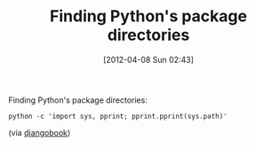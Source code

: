 #+POSTID: 6240
#+DATE: [2012-04-08 Sun 02:43]
#+OPTIONS: toc:nil num:nil todo:nil pri:nil tags:nil ^:nil TeX:nil
#+CATEGORY: Link
#+TAGS: Programming Language, Python
#+TITLE: Finding Python's package directories

Finding Python's package directories:



#+BEGIN_EXAMPLE
    python -c 'import sys, pprint; pprint.pprint(sys.path)'
#+END_EXAMPLE



(via [[http://www.djangobook.com/en/2.0/chapter02/][djangobook]])



